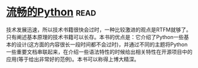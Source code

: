 * [[https://book.douban.com/subject/27028517/][流畅的Python]]:read:
技术发展迅速，所以技术书籍很快会过时，一种比较激进的观点是RTFM就够了。只有阐述基本原理的技术书籍可以长存。本书的优点是：它介绍了Python一些基本的设计(这方面的内容很长一段时间都不会过时)，并通过不同的主题将Python一些重要文档串联起来，在介绍一些语法特性的时候给出相关特性在开源项目中的应用(等于给出非常好的范例)。本书可以称得上博大精深。
